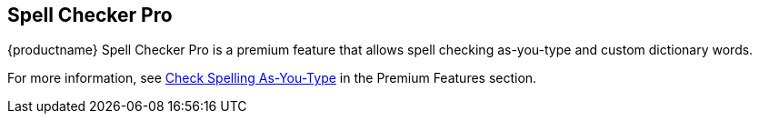 == Spell Checker Pro

{productname} Spell Checker Pro is a premium feature that allows spell checking as-you-type and custom dictionary words.

For more information, see xref:check-spelling.adoc[Check Spelling As-You-Type] in the Premium Features section.
